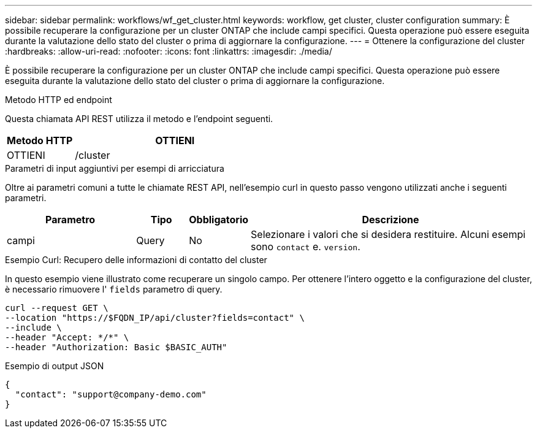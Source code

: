 ---
sidebar: sidebar 
permalink: workflows/wf_get_cluster.html 
keywords: workflow, get cluster, cluster configuration 
summary: È possibile recuperare la configurazione per un cluster ONTAP che include campi specifici. Questa operazione può essere eseguita durante la valutazione dello stato del cluster o prima di aggiornare la configurazione. 
---
= Ottenere la configurazione del cluster
:hardbreaks:
:allow-uri-read: 
:nofooter: 
:icons: font
:linkattrs: 
:imagesdir: ./media/


[role="lead"]
È possibile recuperare la configurazione per un cluster ONTAP che include campi specifici. Questa operazione può essere eseguita durante la valutazione dello stato del cluster o prima di aggiornare la configurazione.

.Metodo HTTP ed endpoint
Questa chiamata API REST utilizza il metodo e l'endpoint seguenti.

[cols="25,75"]
|===
| Metodo HTTP | OTTIENI 


| OTTIENI | /cluster 
|===
.Parametri di input aggiuntivi per esempi di arricciatura
Oltre ai parametri comuni a tutte le chiamate REST API, nell'esempio curl in questo passo vengono utilizzati anche i seguenti parametri.

[cols="25,10,10,55"]
|===
| Parametro | Tipo | Obbligatorio | Descrizione 


| campi | Query | No | Selezionare i valori che si desidera restituire. Alcuni esempi sono `contact` e. `version`. 
|===
.Esempio Curl: Recupero delle informazioni di contatto del cluster
In questo esempio viene illustrato come recuperare un singolo campo. Per ottenere l'intero oggetto e la configurazione del cluster, è necessario rimuovere l' `fields` parametro di query.

[source, curl]
----
curl --request GET \
--location "https://$FQDN_IP/api/cluster?fields=contact" \
--include \
--header "Accept: */*" \
--header "Authorization: Basic $BASIC_AUTH"
----
.Esempio di output JSON
[listing]
----
{
  "contact": "support@company-demo.com"
}
----